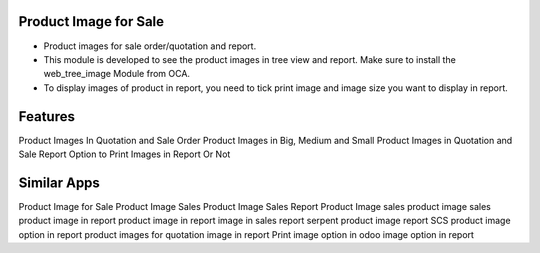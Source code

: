 
======================
Product Image for Sale
======================

* Product images for sale order/quotation and report.
* This module is developed to see the product images in tree view and report. Make sure to install the web_tree_image Module from OCA.
* To display images of product in report, you need to tick print image and image size you want to display in report.

========
Features
========

Product Images In Quotation and Sale Order
Product Images in Big, Medium and Small
Product Images in Quotation and Sale Report
Option to Print Images in Report Or Not

============
Similar Apps
============

Product Image for Sale
Product Image
Sales Product Image
Sales Report Product Image
sales product image
sales product image in report
product image in report
image in sales report
serpent product image report
SCS product image option in report
product images for quotation
image in report
Print image option in odoo
image option in report
